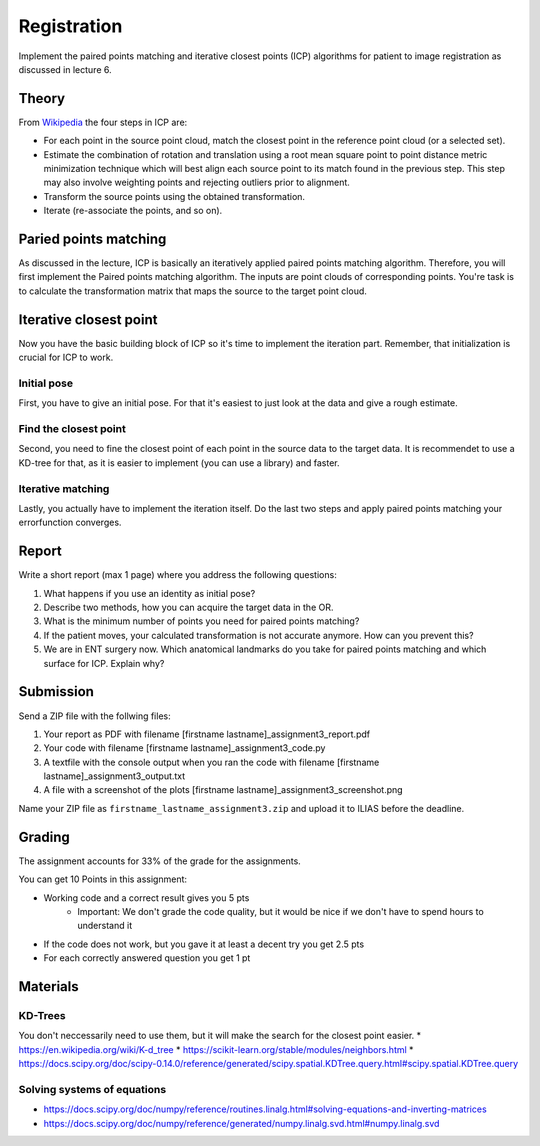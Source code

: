 Registration
============
Implement the paired points matching and iterative closest points (ICP) algorithms for patient to image
registration as discussed in lecture 6.

Theory
-------
.. image:: img/icp_animation.gif
   :scale: 50%
   :align: center

.. _Wikipedia: https://en.wikipedia.org/wiki/Iterative_closest_point

From Wikipedia_ the four steps in ICP are:

* For each point in the source point cloud, match the closest point in the reference point cloud (or a selected set).
* Estimate the combination of rotation and translation using a root mean square point to point distance metric minimization technique which will best align each source point to its match found in the previous step. This step may also involve weighting points and rejecting outliers prior to alignment.
* Transform the source points using the obtained transformation.
* Iterate (re-associate the points, and so on).

Paried points matching
-----------------------
As discussed in the lecture, ICP is basically an iteratively applied paired points matching algorithm. Therefore, you
will first implement the Paired points matching algorithm. The inputs are point clouds of corresponding points. You're
task is to calculate the transformation matrix that maps the source to the target point cloud.

.. code-block:: python
    :linenos:

    def paired_points_matching(source, target):
    """
    Calculates the transformation T that maps the source to the target
    :param source: A N x 3 matrix with N 3D points
    :param target: A N x 3 matrix with N 3D points
    :return:
        T: 4x4 transformation matrix mapping source onto target
        R: 3x3 rotation matrix part of T
        t: 1x3 translation vector part of T
    """

    T = np.eye(4)
    R = np.eye(3)
    t = np.zeros((1, 3))

    # Your code goes here

    return T, R, t


Iterative closest point
-----------------------

Now you have the basic building block of ICP so it's time to implement the iteration part. Remember, that
initialization is crucial for ICP to work.

Initial pose
____________
First, you have to give an initial pose. For that it's easiest to just look at the data and give a rough estimate.


.. code-block:: python
    :linenos:

    def get_initial_pose(template_points, target_points):
        """
        Calculates an initial rough registration
        (Optionally you can also return a hand picked initial pose)
        :param source:
        :param target:
        :return: A transformation matrix
        """

Find the closest point
______________________
Second, you need to fine the closest point of each point in the source data to the target data. It is recommendet to
use a KD-tree for that, as it is easier to implement (you can use a library) and faster.

.. code-block:: python
    :linenos:

    def find_nearest_neighbor(src, dst):
        """
        Finds the nearest neighbor of every point in src in dst
        :param src: A N x 3 point cloud
        :param dst: A N x 3 point cloud
        :return: the
        """

Iterative matching
__________________

Lastly, you actually have to implement the iteration itself. Do the last two steps and apply paired points matching
your errorfunction converges.

.. code-block:: python
    :linenos:

    def icp(source_points, target_points):
        """
        Iteratively finds the best transformation that mapps the source points onto the target
        :param source: A N x 3 point cloud
        :param target: A N x 3 point cloud
        :param init_pose: A 4 x 4 transformation matrix for the initial pose
        :param max_iterations: default 10
        :param tolerance: maximum allowed error
        :return: A 4 x 4 rigid transformation matrix mapping source to target
                the distances and the error
        """
        # your code goes here

Report
------

Write a short report (max 1 page) where you address the following questions:

#. What happens if you use an identity as initial pose?
#. Describe two methods, how you can acquire the target data in the OR.
#. What is the minimum number of points you need for paired points matching?
#. If the patient moves, your calculated transformation is not accurate anymore. How can you prevent this?
#. We are in ENT surgery now. Which anatomical landmarks do you take for paired points matching and which surface for ICP. Explain why?

Submission
----------
Send a ZIP file with the follwing files:

#. Your report as PDF with filename [firstname lastname]_assignment3_report.pdf
#. Your code with filename [firstname lastname]_assignment3_code.py
#. A textfile with the console output when you ran the code with filename [firstname lastname]_assignment3_output.txt
#. A file with a screenshot of the plots  [firstname lastname]_assignment3_screenshot.png

Name your ZIP file as ``firstname_lastname_assignment3.zip`` and upload it to ILIAS before the deadline.

Grading
-------

The assignment accounts for 33% of the grade for the assignments.

You can get 10 Points in this assignment:

* Working code and a correct result gives you 5 pts
   * Important: We don't grade the code quality, but it would be nice if we don't have to spend hours to understand it
* If the code does not work, but you gave it at least a decent try you get 2.5 pts
* For each correctly answered question you get 1 pt

Materials
----------
KD-Trees
________
You don't neccessarily need to use them, but it will make the search for the closest point easier.
* https://en.wikipedia.org/wiki/K-d_tree
* https://scikit-learn.org/stable/modules/neighbors.html
* https://docs.scipy.org/doc/scipy-0.14.0/reference/generated/scipy.spatial.KDTree.query.html#scipy.spatial.KDTree.query

Solving systems of equations
____________________________
* https://docs.scipy.org/doc/numpy/reference/routines.linalg.html#solving-equations-and-inverting-matrices
* https://docs.scipy.org/doc/numpy/reference/generated/numpy.linalg.svd.html#numpy.linalg.svd
